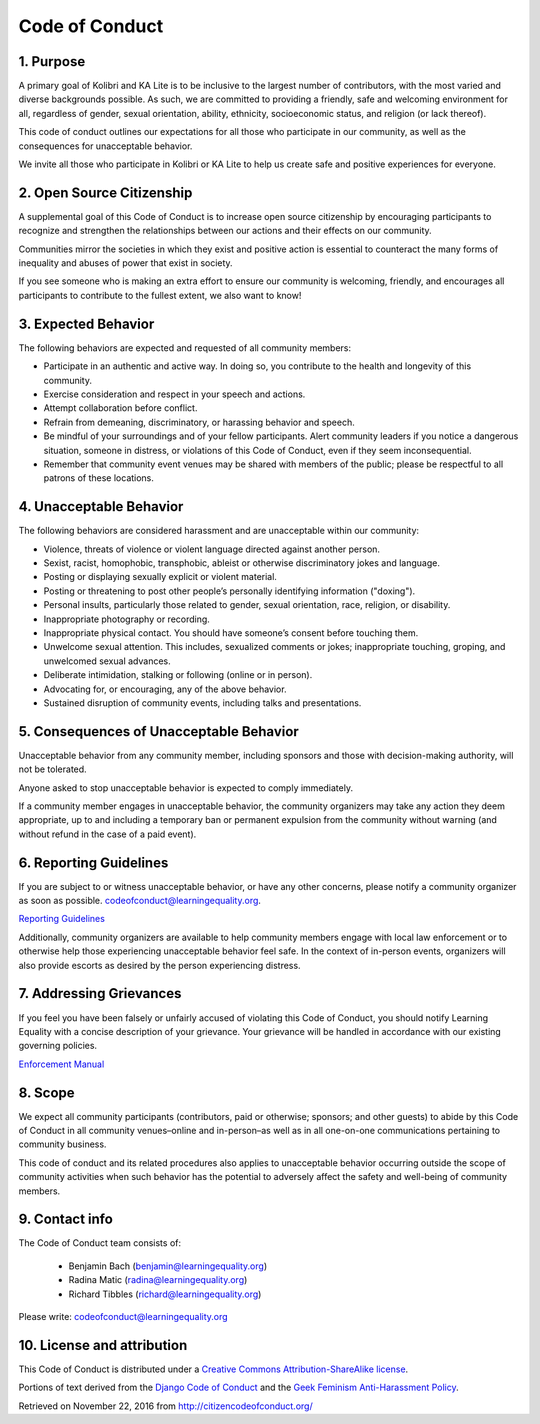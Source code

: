 Code of Conduct
===============

1. Purpose
----------

A primary goal of Kolibri and KA Lite is to be inclusive to the largest
number of contributors, with the most varied and diverse backgrounds
possible. As such, we are committed to providing a friendly, safe and
welcoming environment for all, regardless of gender, sexual orientation,
ability, ethnicity, socioeconomic status, and religion (or lack
thereof).

This code of conduct outlines our expectations for all those who
participate in our community, as well as the consequences for
unacceptable behavior.

We invite all those who participate in Kolibri or KA Lite to help us
create safe and positive experiences for everyone.

2. Open Source Citizenship
--------------------------

A supplemental goal of this Code of Conduct is to increase open source
citizenship by encouraging participants to recognize and strengthen the
relationships between our actions and their effects on our community.

Communities mirror the societies in which they exist and positive action
is essential to counteract the many forms of inequality and abuses of
power that exist in society.

If you see someone who is making an extra effort to ensure our community
is welcoming, friendly, and encourages all participants to contribute to
the fullest extent, we also want to know!

3. Expected Behavior
--------------------

The following behaviors are expected and requested of all community
members:

-  Participate in an authentic and active way. In doing so, you
   contribute to the health and longevity of this community.
-  Exercise consideration and respect in your speech and actions.
-  Attempt collaboration before conflict.
-  Refrain from demeaning, discriminatory, or harassing behavior and
   speech.
-  Be mindful of your surroundings and of your fellow participants.
   Alert community leaders if you notice a dangerous situation, someone
   in distress, or violations of this Code of Conduct, even if they seem
   inconsequential.
-  Remember that community event venues may be shared with members of
   the public; please be respectful to all patrons of these locations.

4. Unacceptable Behavior
------------------------

The following behaviors are considered harassment and are unacceptable
within our community:

-  Violence, threats of violence or violent language directed against
   another person.
-  Sexist, racist, homophobic, transphobic, ableist or otherwise
   discriminatory jokes and language.
-  Posting or displaying sexually explicit or violent material.
-  Posting or threatening to post other people’s personally identifying
   information ("doxing").
-  Personal insults, particularly those related to gender, sexual
   orientation, race, religion, or disability.
-  Inappropriate photography or recording.
-  Inappropriate physical contact. You should have someone’s consent
   before touching them.
-  Unwelcome sexual attention. This includes, sexualized comments or
   jokes; inappropriate touching, groping, and unwelcomed sexual
   advances.
-  Deliberate intimidation, stalking or following (online or in person).
-  Advocating for, or encouraging, any of the above behavior.
-  Sustained disruption of community events, including talks and
   presentations.

5. Consequences of Unacceptable Behavior
----------------------------------------

Unacceptable behavior from any community member, including sponsors and
those with decision-making authority, will not be tolerated.

Anyone asked to stop unacceptable behavior is expected to comply
immediately.

If a community member engages in unacceptable behavior, the community
organizers may take any action they deem appropriate, up to and
including a temporary ban or permanent expulsion from the community
without warning (and without refund in the case of a paid event).

6. Reporting Guidelines
-----------------------

If you are subject to or witness unacceptable behavior, or have any
other concerns, please notify a community organizer as soon as possible.
codeofconduct@learningequality.org.

`Reporting
Guidelines <http://kolibri.readthedocs.io/en/develop/contributing.html#code-of-conduct>`__

Additionally, community organizers are available to help community
members engage with local law enforcement or to otherwise help those
experiencing unacceptable behavior feel safe. In the context of
in-person events, organizers will also provide escorts as desired by the
person experiencing distress.

7. Addressing Grievances
------------------------

If you feel you have been falsely or unfairly accused of violating this
Code of Conduct, you should notify Learning Equality with a concise
description of your grievance. Your grievance will be handled in
accordance with our existing governing policies.

`Enforcement Manual <http://kolibri.readthedocs.io/en/develop/contributing.html#code-of-conduct>`__

8. Scope
--------

We expect all community participants (contributors, paid or otherwise;
sponsors; and other guests) to abide by this Code of Conduct in all
community venues–online and in-person–as well as in all one-on-one
communications pertaining to community business.

This code of conduct and its related procedures also applies to
unacceptable behavior occurring outside the scope of community
activities when such behavior has the potential to adversely affect the
safety and well-being of community members.

9. Contact info
---------------

The Code of Conduct team consists of:
  
 * Benjamin Bach (benjamin@learningequality.org)
 * Radina Matic (radina@learningequality.org)
 * Richard Tibbles (richard@learningequality.org)

Please write: codeofconduct@learningequality.org

10. License and attribution
---------------------------

This Code of Conduct is distributed under a `Creative Commons
Attribution-ShareAlike
license <http://creativecommons.org/licenses/by-sa/3.0/>`__.

Portions of text derived from the `Django Code of
Conduct <https://www.djangoproject.com/conduct/>`__ and the `Geek
Feminism Anti-Harassment
Policy <http://geekfeminism.wikia.com/wiki/Conference_anti-harassment/Policy>`__.

Retrieved on November 22, 2016 from http://citizencodeofconduct.org/
